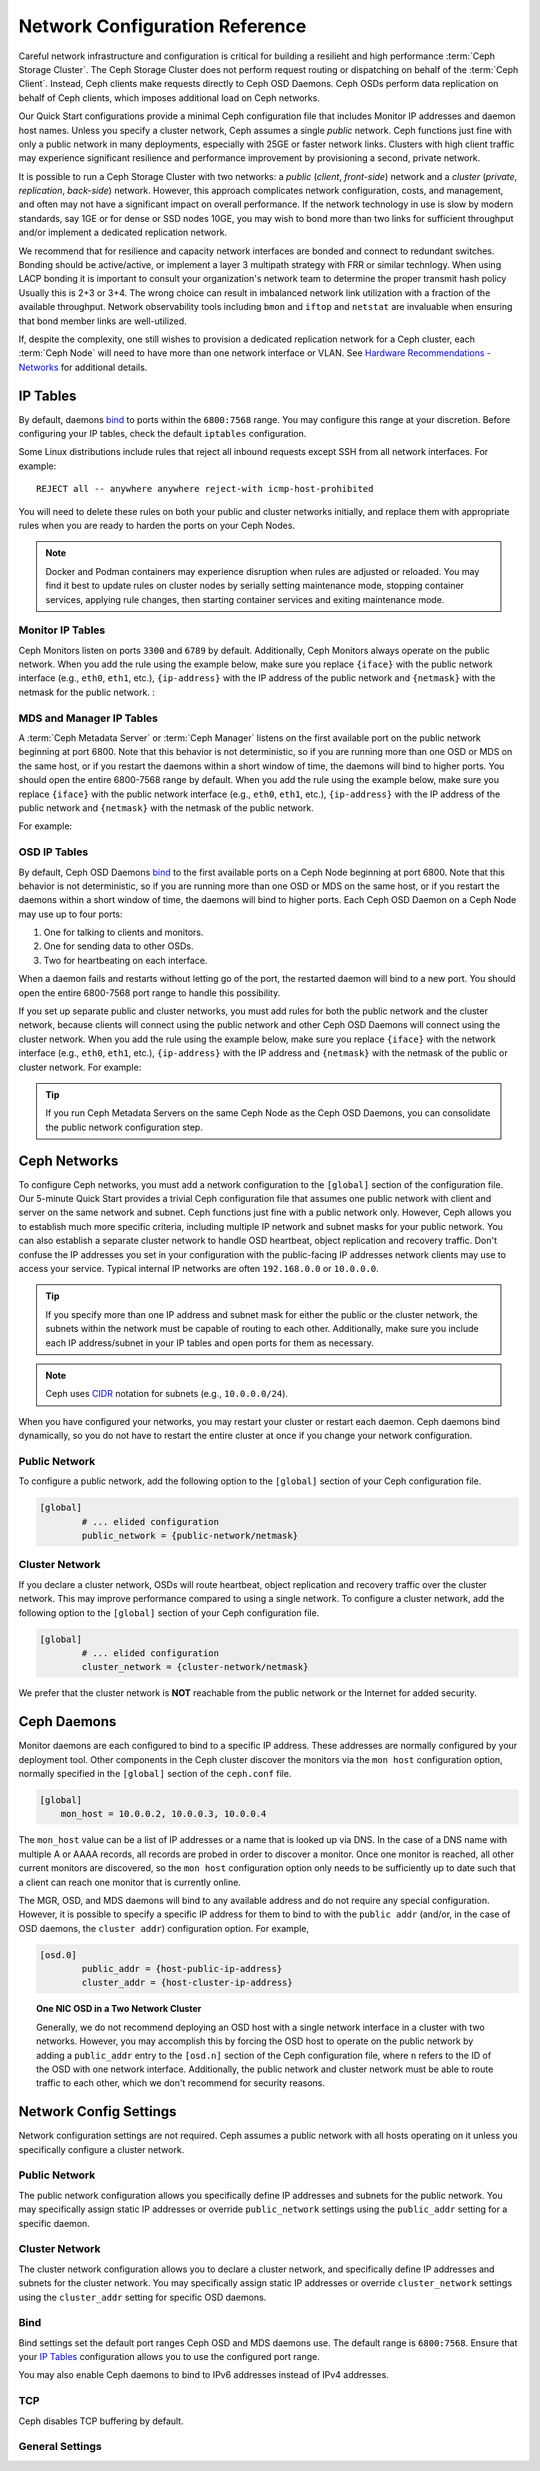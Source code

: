 =================================
 Network Configuration Reference
=================================

Careful network infrastructure and configuration is critical for building a
resilieht and high performance  :term:`Ceph Storage Cluster`. The Ceph Storage
Cluster does not perform  request routing or dispatching on behalf of
the :term:`Ceph Client`. Instead, Ceph clients make requests directly to Ceph
OSD Daemons. Ceph OSDs perform data replication on behalf of Ceph clients,
which imposes additional load on Ceph networks.

Our Quick Start configurations provide a minimal Ceph configuration file that
includes Monitor IP addresses and daemon host names. Unless you specify a
cluster network, Ceph assumes a single *public* network. Ceph functions just
fine with only a public network in many deployments, especially with 25GE or
faster network links.  Clusters with high client traffic may experience
significant resilience and performance improvement by provisioning a second,
private network.

It is possible to run a Ceph Storage Cluster with two networks: a *public*
(*client*, *front-side*) network and a *cluster* (*private*, *replication*,
*back-side*) network.  However, this approach complicates network configuration,
costs, and management, and often may not have a significant impact on overall
performance. If the network technology in use is slow by modern standards, say
1GE or for dense or SSD nodes 10GE, you may wish to bond more than two links for
sufficient throughput and/or implement a dedicated replication network.

We recommend that for resilience and capacity network interfaces are bonded
and connect to redundant switches.  Bonding should be active/active,
or implement a layer 3 multipath strategy with FRR or similar technlogy. When
using LACP bonding it is important to consult your organization's network team
to determine the proper transmit hash policy Usually this is 2+3 or 3+4. The
wrong choice can result in imbalanced network link utilization with a fraction
of the available throughput.  Network observability tools including ``bmon``
and ``iftop`` and ``netstat`` are invaluable when ensuring that bond member
links are well-utilized.

If, despite the complexity, one still wishes to provision a dedicated replication
network for a Ceph cluster, each :term:`Ceph Node` will need to have more than
one network interface or VLAN. See `Hardware Recommendations - Networks`_ for additional details.

.. ditaa::
                               +-------------+
                               | Ceph Client |
                               +----*--*-----+
                                    |  ^
                            Request |  : Response
                                    v  |
 /----------------------------------*--*-------------------------------------------\
 |                              Public Network                                     |
 \-----*--*--------------*--*-------------*--*------------*--*------------*--*-----/
       ^  ^              ^  ^             ^  ^            ^  ^            ^  ^
       |  |              |  |             |  |            |  |            |  |
       |  :              |  :             |  :            |  :            |  :
       v  v              v  v             v  v            v  v            v  v
 +-----*--*-----+    +---*--*---+     +---*--*---+    +---*--*---+    +---*--*---+
 | Ceph Monitor |    | Ceph MDS |     | Ceph OSD |    | Ceph OSD |    | Ceph OSD |
 +--------------+    +----------+     +---*--*---+    +---*--*---+    +---*--*---+
                                          ^  ^            ^  ^            ^  ^
     The cluster network offloads         |  |            |  |            |  |
     OSD replication and heartbeat        |  :            |  :            |  :
     traffic from the public network      v  v            v  v            v  v
 /----------------------------------------*--*------------*--*------------*--*----\
 |   cCCC                      Cluster Network                                    |
 \--------------------------------------------------------------------------------/


IP Tables
=========

By default, daemons `bind`_ to ports within the ``6800:7568`` range. You may
configure this range at your discretion. Before configuring your IP tables,
check the default ``iptables`` configuration.

.. prompt:: bash $

   sudo iptables -L

Some Linux distributions include rules that reject all inbound requests
except SSH from all network interfaces. For example:: 

	REJECT all -- anywhere anywhere reject-with icmp-host-prohibited

You will need to delete these rules on both your public and cluster networks
initially, and replace them with appropriate rules when you are ready to 
harden the ports on your Ceph Nodes.

.. note:: Docker and Podman containers may experience disruption when rules
	  are adjusted or reloaded.  You may find it best to update rules on
	  cluster nodes by serially setting maintenance mode, stopping
	  container services, applying rule changes, then starting container
	  services and exiting maintenance mode.


Monitor IP Tables
-----------------

Ceph Monitors listen on ports ``3300`` and ``6789`` by
default. Additionally, Ceph Monitors always operate on the public
network. When you add the rule using the example below, make sure you
replace ``{iface}`` with the public network interface (e.g., ``eth0``,
``eth1``, etc.), ``{ip-address}`` with the IP address of the public
network and ``{netmask}`` with the netmask for the public network. :

.. prompt:: bash $

   sudo iptables -A INPUT -i {iface} -p tcp -s {ip-address}/{netmask} --dport 6789 -j ACCEPT


MDS and Manager IP Tables
-------------------------

A :term:`Ceph Metadata Server` or :term:`Ceph Manager` listens on the first 
available port on the public network beginning at port 6800. Note that this 
behavior is not deterministic, so if you are running more than one OSD or MDS
on the same host, or if you restart the daemons within a short window of time,
the daemons will bind to higher ports. You should open the entire 6800-7568
range by default.  When you add the rule using the example below, make sure
you replace ``{iface}`` with the public network interface (e.g., ``eth0``,
``eth1``, etc.), ``{ip-address}`` with the IP address of the public network
and ``{netmask}`` with the netmask of the public network.

For example:

.. prompt:: bash $

   sudo iptables -A INPUT -i {iface} -m multiport -p tcp -s {ip-address}/{netmask} --dports 6800:7568 -j ACCEPT


OSD IP Tables
-------------

By default, Ceph OSD Daemons `bind`_ to the first available ports on a Ceph Node
beginning at port 6800.  Note that this behavior is not deterministic, so if you
are running more than one OSD or MDS on the same host, or if you restart the
daemons within a short window of time, the daemons will bind to higher ports.
Each Ceph OSD Daemon on a Ceph Node may use up to four ports:

#. One for talking to clients and monitors.
#. One for sending data to other OSDs.
#. Two for heartbeating on each interface.

.. ditaa::
              /---------------\
              |      OSD      |
              |           +---+----------------+-----------+
              |           | Clients & Monitors | Heartbeat |
              |           +---+----------------+-----------+
              |               |
              |           +---+----------------+-----------+
              |           | Data Replication   | Heartbeat |
              |           +---+----------------+-----------+
              | cCCC          |
              \---------------/

When a daemon fails and restarts without letting go of the port, the restarted
daemon will bind to a new port. You should open the entire 6800-7568 port range
to handle this possibility.

If you set up separate public and cluster networks, you must add rules for both
the public network and the cluster network, because clients will connect using
the public network and other Ceph OSD Daemons will connect using the cluster
network. When you add the rule using the example below, make sure you replace
``{iface}`` with the network interface (e.g., ``eth0``, ``eth1``, etc.),
``{ip-address}`` with the IP address and ``{netmask}`` with the netmask of the
public or cluster network. For example:

.. prompt:: bash $

   sudo iptables -A INPUT -i {iface}  -m multiport -p tcp -s {ip-address}/{netmask} --dports 6800:7568 -j ACCEPT

.. tip:: If you run Ceph Metadata Servers on the same Ceph Node as the 
   Ceph OSD Daemons, you can consolidate the public network configuration step. 


Ceph Networks
=============

To configure Ceph networks, you must add a network configuration to the
``[global]`` section of the configuration file. Our 5-minute Quick Start
provides a trivial Ceph configuration file that assumes one public network
with client and server on the same network and subnet. Ceph functions just fine
with a public network only. However, Ceph allows you to establish much more
specific criteria, including multiple IP network and subnet masks for your
public network. You can also establish a separate cluster network to handle OSD
heartbeat, object replication and recovery traffic. Don't confuse the IP
addresses you set in your configuration with the public-facing IP addresses
network clients may use to access your service. Typical internal IP networks are
often ``192.168.0.0`` or ``10.0.0.0``.

.. tip:: If you specify more than one IP address and subnet mask for
   either the public or the cluster network, the subnets within the network
   must be capable of routing to each other. Additionally, make sure you
   include each IP address/subnet in your IP tables and open ports for them
   as necessary.

.. note:: Ceph uses `CIDR`_ notation for subnets (e.g., ``10.0.0.0/24``).

When you have configured your networks, you may restart your cluster or restart
each daemon. Ceph daemons bind dynamically, so you do not have to restart the
entire cluster at once if you change your network configuration.


Public Network
--------------

To configure a public network, add the following option to the ``[global]``
section of your Ceph configuration file. 

.. code-block:: ini

	[global]
		# ... elided configuration
		public_network = {public-network/netmask}

.. _cluster-network:

Cluster Network
---------------

If you declare a cluster network, OSDs will route heartbeat, object replication
and recovery traffic over the cluster network. This may improve performance
compared to using a single network. To configure a cluster network, add the
following option to the ``[global]`` section of your Ceph configuration file. 

.. code-block:: ini

	[global]
		# ... elided configuration
		cluster_network = {cluster-network/netmask}

We prefer that the cluster network is **NOT** reachable from the public network
or the Internet for added security.

Ceph Daemons
============

Monitor daemons are each configured to bind to a specific IP address.  These
addresses are normally configured by your deployment tool.  Other components
in the Ceph cluster discover the monitors via the ``mon host`` configuration
option, normally specified in the ``[global]`` section of the ``ceph.conf`` file.

.. code-block:: ini

     [global]
         mon_host = 10.0.0.2, 10.0.0.3, 10.0.0.4

The ``mon_host`` value can be a list of IP addresses or a name that is
looked up via DNS.  In the case of a DNS name with multiple A or AAAA
records, all records are probed in order to discover a monitor.  Once
one monitor is reached, all other current monitors are discovered, so
the ``mon host`` configuration option only needs to be sufficiently up
to date such that a client can reach one monitor that is currently online.

The MGR, OSD, and MDS daemons will bind to any available address and
do not require any special configuration.  However, it is possible to
specify a specific IP address for them to bind to with the ``public
addr`` (and/or, in the case of OSD daemons, the ``cluster addr``)
configuration option.  For example,

.. code-block:: ini

	[osd.0]
		public_addr = {host-public-ip-address}
		cluster_addr = {host-cluster-ip-address}

.. topic:: One NIC OSD in a Two Network Cluster

   Generally, we do not recommend deploying an OSD host with a single network interface in a 
   cluster with two networks. However, you may accomplish this by forcing the 
   OSD host to operate on the public network by adding a ``public_addr`` entry
   to the ``[osd.n]`` section of the Ceph configuration file, where ``n`` 
   refers to the ID of the OSD with one network interface. Additionally, the public
   network and cluster network must be able to route traffic to each other, 
   which we don't recommend for security reasons.


Network Config Settings
=======================

Network configuration settings are not required. Ceph assumes a public network
with all hosts operating on it unless you specifically configure a cluster 
network.


Public Network
--------------

The public network configuration allows you specifically define IP addresses
and subnets for the public network. You may specifically assign static IP 
addresses or override ``public_network`` settings using the ``public_addr``
setting for a specific daemon.

.. confval:: public_network_interface
.. confval:: public_network
.. confval:: public_addr

Cluster Network
---------------

The cluster network configuration allows you to declare a cluster network, and
specifically define IP addresses and subnets for the cluster network. You may
specifically assign static IP  addresses or override ``cluster_network``
settings using the ``cluster_addr`` setting for specific OSD daemons.


.. confval:: cluster_network_interface 
.. confval:: cluster_network
.. confval:: cluster_addr

Bind
----

Bind settings set the default port ranges Ceph OSD and MDS daemons use. The
default range is ``6800:7568``. Ensure that your `IP Tables`_ configuration
allows you to use the configured port range.

You may also enable Ceph daemons to bind to IPv6 addresses instead of IPv4
addresses.

.. confval:: ms_bind_port_min
.. confval:: ms_bind_port_max
.. confval:: ms_bind_ipv4
.. confval:: ms_bind_ipv6
.. confval:: public_bind_addr

TCP
---

Ceph disables TCP buffering by default.

.. confval:: ms_tcp_nodelay
.. confval:: ms_tcp_rcvbuf

General Settings
----------------

.. confval:: ms_type
.. confval:: ms_async_op_threads
.. confval:: ms_initial_backoff
.. confval:: ms_max_backoff
.. confval:: ms_die_on_bad_msg
.. confval:: ms_dispatch_throttle_bytes
.. confval:: ms_inject_socket_failures


.. _Hardware Recommendations - Networks: ../../../start/hardware-recommendations#networks
.. _Monitor / OSD Interaction: ../mon-osd-interaction
.. _Message Signatures: ../auth-config-ref#signatures
.. _CIDR: https://en.wikipedia.org/wiki/Classless_Inter-Domain_Routing
.. _Nagle's Algorithm: https://en.wikipedia.org/wiki/Nagle's_algorithm
